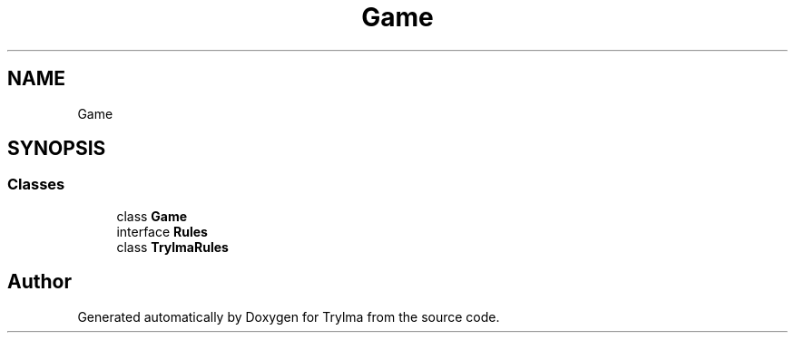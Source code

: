 .TH "Game" 3 "Thu Jan 27 2022" "Trylma" \" -*- nroff -*-
.ad l
.nh
.SH NAME
Game
.SH SYNOPSIS
.br
.PP
.SS "Classes"

.in +1c
.ti -1c
.RI "class \fBGame\fP"
.br
.ti -1c
.RI "interface \fBRules\fP"
.br
.ti -1c
.RI "class \fBTrylmaRules\fP"
.br
.in -1c
.SH "Author"
.PP 
Generated automatically by Doxygen for Trylma from the source code\&.
